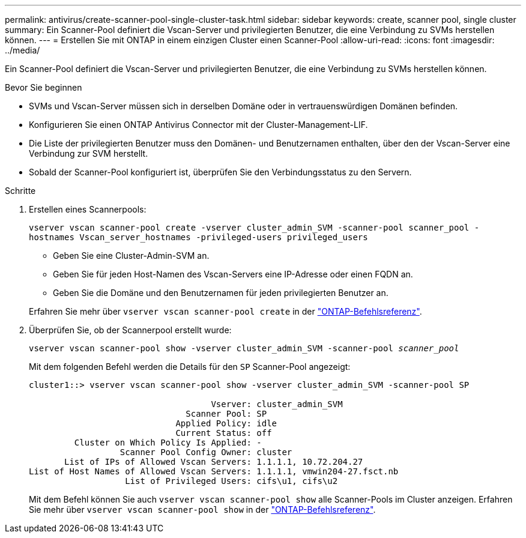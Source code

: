 ---
permalink: antivirus/create-scanner-pool-single-cluster-task.html 
sidebar: sidebar 
keywords: create, scanner pool, single cluster 
summary: Ein Scanner-Pool definiert die Vscan-Server und privilegierten Benutzer, die eine Verbindung zu SVMs herstellen können. 
---
= Erstellen Sie mit ONTAP in einem einzigen Cluster einen Scanner-Pool
:allow-uri-read: 
:icons: font
:imagesdir: ../media/


[role="lead"]
Ein Scanner-Pool definiert die Vscan-Server und privilegierten Benutzer, die eine Verbindung zu SVMs herstellen können.

.Bevor Sie beginnen
* SVMs und Vscan-Server müssen sich in derselben Domäne oder in vertrauenswürdigen Domänen befinden.
* Konfigurieren Sie einen ONTAP Antivirus Connector mit der Cluster-Management-LIF.
* Die Liste der privilegierten Benutzer muss den Domänen- und Benutzernamen enthalten, über den der Vscan-Server eine Verbindung zur SVM herstellt.
* Sobald der Scanner-Pool konfiguriert ist, überprüfen Sie den Verbindungsstatus zu den Servern.


.Schritte
. Erstellen eines Scannerpools:
+
`vserver vscan scanner-pool create -vserver cluster_admin_SVM -scanner-pool scanner_pool -hostnames Vscan_server_hostnames -privileged-users privileged_users`

+
** Geben Sie eine Cluster-Admin-SVM an.
** Geben Sie für jeden Host-Namen des Vscan-Servers eine IP-Adresse oder einen FQDN an.
** Geben Sie die Domäne und den Benutzernamen für jeden privilegierten Benutzer an.


+
Erfahren Sie mehr über `vserver vscan scanner-pool create` in der link:https://docs.netapp.com/us-en/ontap-cli/vserver-vscan-scanner-pool-create.html["ONTAP-Befehlsreferenz"^].

. Überprüfen Sie, ob der Scannerpool erstellt wurde:
+
`vserver vscan scanner-pool show -vserver cluster_admin_SVM -scanner-pool _scanner_pool_`

+
Mit dem folgenden Befehl werden die Details für den `SP` Scanner-Pool angezeigt:

+
[listing]
----
cluster1::> vserver vscan scanner-pool show -vserver cluster_admin_SVM -scanner-pool SP

                                    Vserver: cluster_admin_SVM
                               Scanner Pool: SP
                             Applied Policy: idle
                             Current Status: off
         Cluster on Which Policy Is Applied: -
                  Scanner Pool Config Owner: cluster
       List of IPs of Allowed Vscan Servers: 1.1.1.1, 10.72.204.27
List of Host Names of Allowed Vscan Servers: 1.1.1.1, vmwin204-27.fsct.nb
                   List of Privileged Users: cifs\u1, cifs\u2
----
+
Mit dem Befehl können Sie auch `vserver vscan scanner-pool show` alle Scanner-Pools im Cluster anzeigen. Erfahren Sie mehr über `vserver vscan scanner-pool show` in der link:https://docs.netapp.com/us-en/ontap-cli/vserver-vscan-scanner-pool-show.html["ONTAP-Befehlsreferenz"^].


